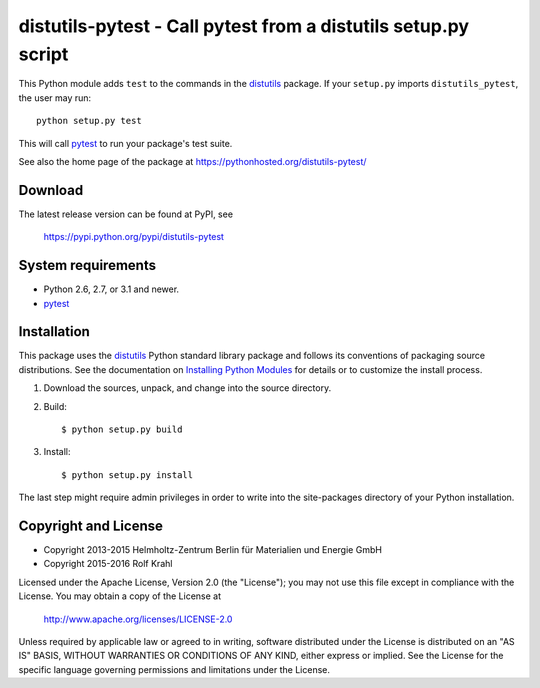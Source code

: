 distutils-pytest - Call pytest from a distutils setup.py script
===============================================================

This Python module adds ``test`` to the commands in the `distutils`_
package.  If your ``setup.py`` imports ``distutils_pytest``, the user
may run::

  python setup.py test

This will call `pytest`_ to run your package's test suite.

See also the home page of the package at
https://pythonhosted.org/distutils-pytest/


Download
--------

The latest release version can be found at PyPI, see

    https://pypi.python.org/pypi/distutils-pytest


System requirements
-------------------

+ Python 2.6, 2.7, or 3.1 and newer.
+ `pytest`_


Installation
------------

This package uses the `distutils`_ Python standard library package and
follows its conventions of packaging source distributions.  See the
documentation on `Installing Python Modules`_ for details or to
customize the install process.

1. Download the sources, unpack, and change into the source directory.

2. Build::

     $ python setup.py build

3. Install::

     $ python setup.py install

The last step might require admin privileges in order to write into
the site-packages directory of your Python installation.


Copyright and License
---------------------

- Copyright 2013-2015
  Helmholtz-Zentrum Berlin für Materialien und Energie GmbH
- Copyright 2015-2016 Rolf Krahl

Licensed under the Apache License, Version 2.0 (the "License"); you
may not use this file except in compliance with the License.  You may
obtain a copy of the License at

    http://www.apache.org/licenses/LICENSE-2.0

Unless required by applicable law or agreed to in writing, software
distributed under the License is distributed on an "AS IS" BASIS,
WITHOUT WARRANTIES OR CONDITIONS OF ANY KIND, either express or
implied.  See the License for the specific language governing
permissions and limitations under the License.


.. _distutils: https://docs.python.org/2.7/library/distutils.html
.. _pytest: http://pytest.org/
.. _Installing Python Modules: https://docs.python.org/2.7/install/
